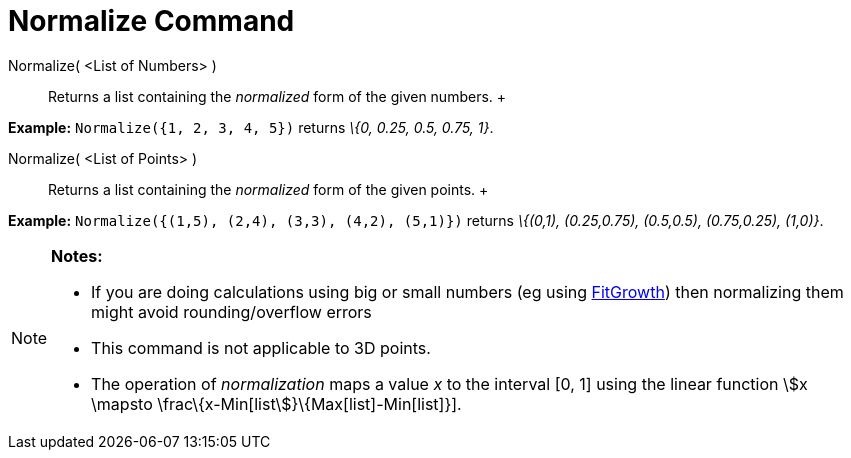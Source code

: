 = Normalize Command

Normalize( <List of Numbers> )::
  Returns a list containing the _normalized_ form of the given numbers.
  +

[EXAMPLE]

====

*Example:* `Normalize({1, 2, 3, 4, 5})` returns _\{0, 0.25, 0.5, 0.75, 1}_.

====

Normalize( <List of Points> )::
  Returns a list containing the _normalized_ form of the given points.
  +

[EXAMPLE]

====

*Example:* `Normalize({(1,5), (2,4), (3,3), (4,2), (5,1)})` returns _\{(0,1), (0.25,0.75), (0.5,0.5), (0.75,0.25),
(1,0)}_.

====

[NOTE]

====

*Notes:*

* If you are doing calculations using big or small numbers (eg using xref:/commands/FitGrowth_Command.adoc[FitGrowth])
then normalizing them might avoid rounding/overflow errors
* This command is not applicable to 3D points.
* The operation of _normalization_ maps a value _x_ to the interval [0, 1] using the linear function stem:[x \mapsto
\frac\{x-Min[list]}\{Max[list]-Min[list]}].

====
